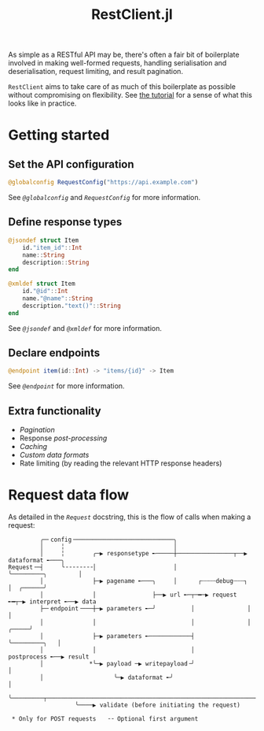 #+title: RestClient.jl

As simple as a RESTful API may be, there's often a fair bit of boilerplate
involved in making well-formed requests, handling serialisation and
deserialisation, request limiting, and result pagination.

=RestClient= aims to take care of as much of this boilerplate as possible without
compromising on flexibility. See [[file:tutorial.md][the tutorial]] for a sense of what this looks
like in practice.

* Getting started
** Set the API configuration

#+begin_src julia
@globalconfig RequestConfig("https://api.example.com")
#+end_src

See [[@ref][~@globalconfig~]] and [[@ref][~RequestConfig~]] for more information.

** Define response types

#+begin_src julia
@jsondef struct Item
    id."item_id"::Int
    name::String
    description::String
end

@xmldef struct Item
    id."@id"::Int
    name."@name"::String
    description."text()"::String
end
#+end_src

See [[@ref][~@jsondef~]] and [[@ref][~@xmldef~]] for more information.

** Declare endpoints

#+begin_src julia
@endpoint item(id::Int) -> "items/{id}" -> Item
#+end_src

See [[@ref][~@endpoint~]] for more information.

** Extra functionality

+ [[@ref Pagination-interface][Pagination]]
+ Response [[@ref RestClient.postprocess][post-processing]]
+ [[@ref Caching-interface][Caching]]
+ [[@ref RestClient.AbstractFormat][Custom data formats]]
+ Rate limiting (by reading the relevant HTTP response headers)

* Request data flow

As detailed in the [[@ref][~Request~]] docstring, this is the flow of calls when making a
request:

#+begin_example
         ╭─╴config╶────────────────────────────╮
         │     ╎                               │
         │     ╎        ╭─▶ responsetype ╾─────┼────────────────┬──▶ dataformat ╾───╮
Request╶─┤     ╰╶╶╶╶╶╶╶╶│                      │                ╰─────────╮         │
         │              ├─▶ pagename ╾───╮     │      ┌┄┄┄┄debug┄┄┄┐      │  ╭──────╯
         │              │                ├──▶ url ╾─┬─━─▶ request ╾━┬─▶ interpret ╾──▶ data
         ├─╴endpoint╶───┼─▶ parameters ╾─╯          │               │                   │
         │              │                           │               │             ╭─────╯
         │              ├─▶ parameters ╾────────────┤               ╰─────────╮   │
         │              │                           │                      postprocess ╾──▶ result
         │             *╰─▶ payload ─▶ writepayload╶╯                           │
         │                    ╰─▶ dataformat ╾╯                                 │
         ╰─────────┬────────────────────────────────────────────────────────────╯
                   ╰────▶ validate (before initiating the request)

 * Only for POST requests   ╶╶ Optional first argument
#+end_example
